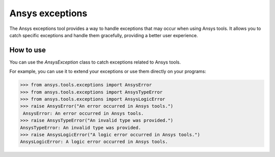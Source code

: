 .. _ref_ansys_exceptions:

Ansys exceptions
================

The Ansys exceptions tool provides a way to handle exceptions that may occur when using Ansys tools.
It allows you to catch specific exceptions and handle them gracefully, providing a better user experience.

How to use
----------

You can use the `AnsysException` class to catch exceptions related to Ansys tools.

For example, you can use it to extend your exceptions or use them directly on your programs:

.. code:: pycon

   >>> from ansys.tools.exceptions import AnsysError
   >>> from ansys.tools.exceptions import AnsysTypeError
   >>> from ansys.tools.exceptions import AnsysLogicError
   >>> raise AnsysError("An error occurred in Ansys tools.")
    AnsysError: An error occurred in Ansys tools.
   >>> raise AnsysTypeError("An invalid type was provided.")
   AnsysTypeError: An invalid type was provided.
   >>> raise AnsysLogicError("A logic error occurred in Ansys tools.")
   AnsysLogicError: A logic error occurred in Ansys tools.
